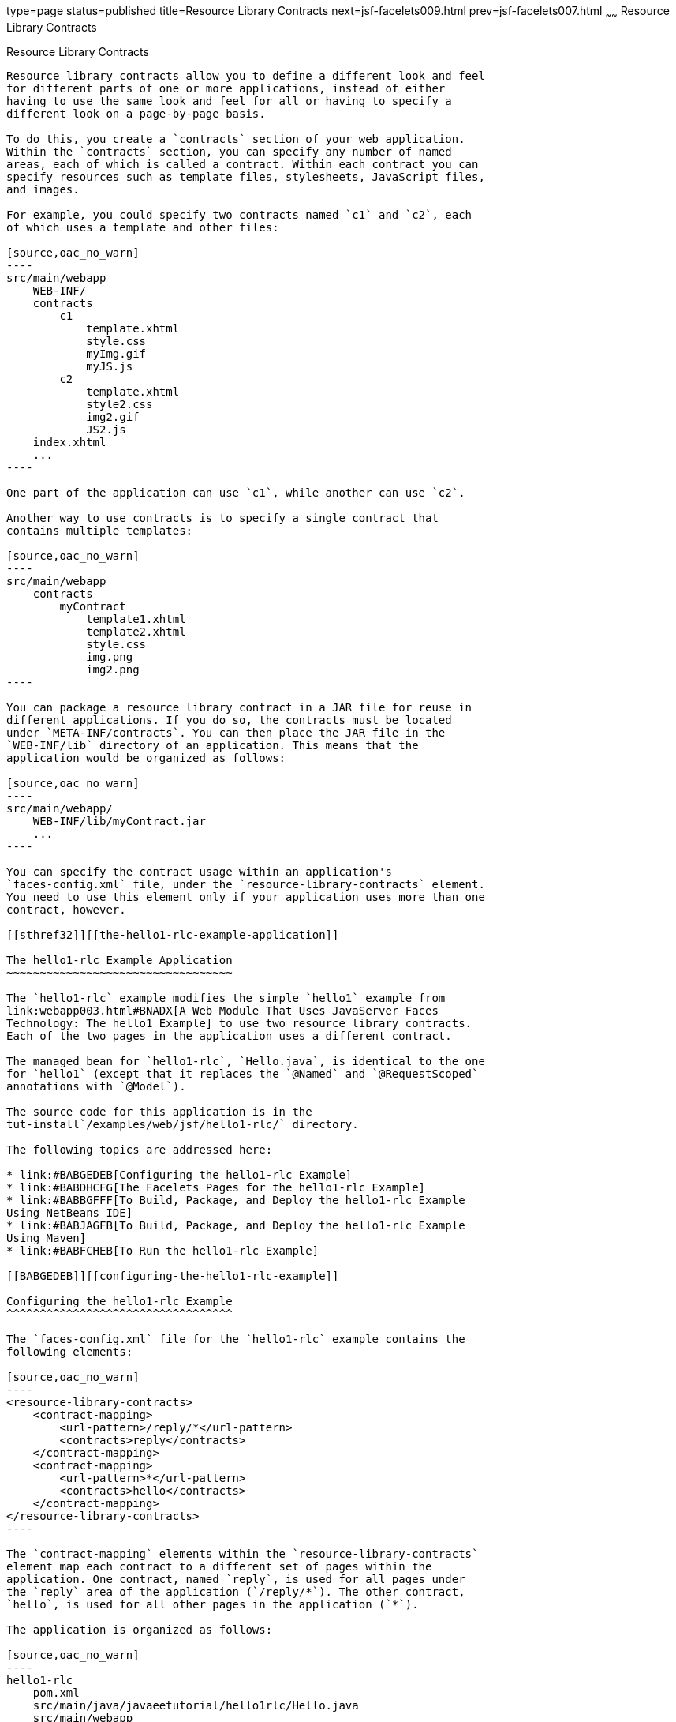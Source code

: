 type=page
status=published
title=Resource Library Contracts
next=jsf-facelets009.html
prev=jsf-facelets007.html
~~~~~~
Resource Library Contracts
==========================

[[BABHAHDF]][[resource-library-contracts]]

Resource Library Contracts
--------------------------

Resource library contracts allow you to define a different look and feel
for different parts of one or more applications, instead of either
having to use the same look and feel for all or having to specify a
different look on a page-by-page basis.

To do this, you create a `contracts` section of your web application.
Within the `contracts` section, you can specify any number of named
areas, each of which is called a contract. Within each contract you can
specify resources such as template files, stylesheets, JavaScript files,
and images.

For example, you could specify two contracts named `c1` and `c2`, each
of which uses a template and other files:

[source,oac_no_warn]
----
src/main/webapp
    WEB-INF/
    contracts
        c1
            template.xhtml
            style.css
            myImg.gif
            myJS.js
        c2
            template.xhtml
            style2.css
            img2.gif
            JS2.js
    index.xhtml
    ...
----

One part of the application can use `c1`, while another can use `c2`.

Another way to use contracts is to specify a single contract that
contains multiple templates:

[source,oac_no_warn]
----
src/main/webapp
    contracts
        myContract
            template1.xhtml
            template2.xhtml
            style.css
            img.png
            img2.png
----

You can package a resource library contract in a JAR file for reuse in
different applications. If you do so, the contracts must be located
under `META-INF/contracts`. You can then place the JAR file in the
`WEB-INF/lib` directory of an application. This means that the
application would be organized as follows:

[source,oac_no_warn]
----
src/main/webapp/
    WEB-INF/lib/myContract.jar
    ...
----

You can specify the contract usage within an application's
`faces-config.xml` file, under the `resource-library-contracts` element.
You need to use this element only if your application uses more than one
contract, however.

[[sthref32]][[the-hello1-rlc-example-application]]

The hello1-rlc Example Application
~~~~~~~~~~~~~~~~~~~~~~~~~~~~~~~~~~

The `hello1-rlc` example modifies the simple `hello1` example from
link:webapp003.html#BNADX[A Web Module That Uses JavaServer Faces
Technology: The hello1 Example] to use two resource library contracts.
Each of the two pages in the application uses a different contract.

The managed bean for `hello1-rlc`, `Hello.java`, is identical to the one
for `hello1` (except that it replaces the `@Named` and `@RequestScoped`
annotations with `@Model`).

The source code for this application is in the
tut-install`/examples/web/jsf/hello1-rlc/` directory.

The following topics are addressed here:

* link:#BABGEDEB[Configuring the hello1-rlc Example]
* link:#BABDHCFG[The Facelets Pages for the hello1-rlc Example]
* link:#BABBGFFF[To Build, Package, and Deploy the hello1-rlc Example
Using NetBeans IDE]
* link:#BABJAGFB[To Build, Package, and Deploy the hello1-rlc Example
Using Maven]
* link:#BABFCHEB[To Run the hello1-rlc Example]

[[BABGEDEB]][[configuring-the-hello1-rlc-example]]

Configuring the hello1-rlc Example
^^^^^^^^^^^^^^^^^^^^^^^^^^^^^^^^^^

The `faces-config.xml` file for the `hello1-rlc` example contains the
following elements:

[source,oac_no_warn]
----
<resource-library-contracts>
    <contract-mapping>
        <url-pattern>/reply/*</url-pattern>
        <contracts>reply</contracts>
    </contract-mapping>
    <contract-mapping>
        <url-pattern>*</url-pattern>
        <contracts>hello</contracts>
    </contract-mapping>
</resource-library-contracts>
----

The `contract-mapping` elements within the `resource-library-contracts`
element map each contract to a different set of pages within the
application. One contract, named `reply`, is used for all pages under
the `reply` area of the application (`/reply/*`). The other contract,
`hello`, is used for all other pages in the application (`*`).

The application is organized as follows:

[source,oac_no_warn]
----
hello1-rlc
    pom.xml
    src/main/java/javaeetutorial/hello1rlc/Hello.java
    src/main/webapp
        WEB-INF
            faces-config.xml
            web.xml
        contracts
            hello
                default.css
                duke.handsOnHips.gif
                template.xhtml
            reply
                default.css
                duke.thumbsup.gif
                template.xhtml
        reply
            response.xhtml
        greeting.xhtml
----

The `web.xml` file specifies the `welcome-file` as `greeting.xhtml`.
Because it is not located under `src/main/webapp/reply`, this Facelets
page uses the `hello` contract, whereas
`src/main/webapp/reply/response.xhtml` uses the `reply` contract.

[[BABDHCFG]][[the-facelets-pages-for-the-hello1-rlc-example]]

The Facelets Pages for the hello1-rlc Example
^^^^^^^^^^^^^^^^^^^^^^^^^^^^^^^^^^^^^^^^^^^^^

The `greeting.xhtml` and `response.xhtml` pages have identical code
calling in their templates:

[source,oac_no_warn]
----
<ui:composition template="/template.xhtml">
----

The `template.xhtml` files in the `hello` and `reply` contracts differ
only in two respects: the placeholder text for the `title` element
("Hello Template" and "Reply Template") and the graphic that each
specifies.

The `default.css` stylesheets in the two contracts differ in only one
respect: the background color specified for the `body` element.

[[BABBGFFF]][[to-build-package-and-deploy-the-hello1-rlc-example-using-netbeans-ide]]

To Build, Package, and Deploy the hello1-rlc Example Using NetBeans IDE
^^^^^^^^^^^^^^^^^^^^^^^^^^^^^^^^^^^^^^^^^^^^^^^^^^^^^^^^^^^^^^^^^^^^^^^

1.  Make sure that GlassFish Server has been started (see
link:usingexamples002.html#BNADI[Starting and Stopping GlassFish
Server]).
2.  From the File menu, choose Open Project.
3.  In the Open Project dialog box, navigate to:
+
[source,oac_no_warn]
----
tut-install/examples/web/jsf
----
4.  Select the `hello1-rlc` folder.
5.  Click Open Project.
6.  In the Projects tab, right-click the `hello1-rlc` project and select
Build.
+
This option builds the example application and deploys it to your
GlassFish Server instance.

[[BABJAGFB]][[to-build-package-and-deploy-the-hello1-rlc-example-using-maven]]

To Build, Package, and Deploy the hello1-rlc Example Using Maven
^^^^^^^^^^^^^^^^^^^^^^^^^^^^^^^^^^^^^^^^^^^^^^^^^^^^^^^^^^^^^^^^

1.  Make sure that GlassFish Server has been started (see
link:usingexamples002.html#BNADI[Starting and Stopping GlassFish
Server]).
2.  In a terminal window, go to:
+
[source,oac_no_warn]
----
tut-install/examples/web/jsf/hello1-rlc/
----
3.  Enter the following command:
+
[source,oac_no_warn]
----
mvn install
----
+
This command builds and packages the application into a WAR file,
`hello1-rlc.war`, that is located in the `target` directory. It then
deploys it to your GlassFish Server instance.

[[BABFCHEB]][[to-run-the-hello1-rlc-example]]

To Run the hello1-rlc Example
^^^^^^^^^^^^^^^^^^^^^^^^^^^^^

1.  Enter the following URL in your web browser:
+
[source,oac_no_warn]
----
http://localhost:8080/hello1-rlc
----
2.  The `greeting.xhtml` page looks just like the one from `hello1`
except for its background color and graphic.
3.  In the text field, enter your name and click Submit.
4.  The response page also looks just like the one from `hello1` except
for its background color and graphic.
+
The page displays the name you submitted. Click Back to return to the
`greeting.xhtml` page.


